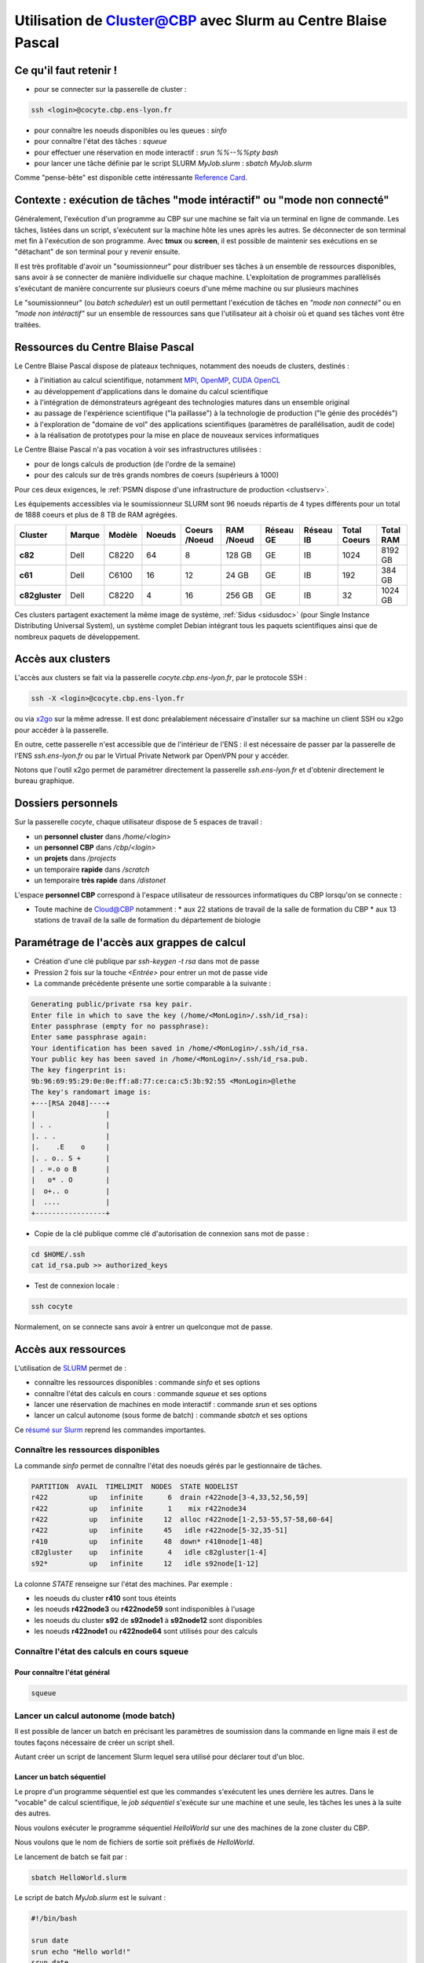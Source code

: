 .. _slurms:

Utilisation de Cluster@CBP avec Slurm au Centre Blaise Pascal
=============================================================

.. role:: it-bold											
	:class: it-bold

Ce qu'il faut retenir !
-----------------------

* pour se connecter sur la passerelle de cluster : 

.. code-block:: bash
  
  ssh <login>@cocyte.cbp.ens-lyon.fr

* pour connaître les noeuds disponibles ou les queues : `sinfo`
* pour connaître l'état des tâches : `squeue`
* pour effectuer une réservation en mode interactif : `srun %%--%%pty bash`
* pour lancer une tâche définie par le script SLURM `MyJob.slurm` : `sbatch MyJob.slurm`

Comme "pense-bête" est disponible cette intéressante `Reference Card <https://slurm.schedmd.com/pdfs/summary.pdf>`_.

Contexte : exécution de tâches "mode intéractif" ou "mode non connecté"
-----------------------------------------------------------------------

Généralement, l'exécution d'un programme au CBP sur une machine se fait via un terminal en ligne de commande. Les tâches, listées dans un script, s'exécutent sur la machine hôte les unes après les autres. Se déconnecter de son terminal met fin à l'exécution de son programme. Avec **tmux** ou **screen**, il est possible de maintenir ses exécutions en se "détachant" de son terminal pour y revenir ensuite.

Il est très profitable d'avoir un "soumissionneur" pour distribuer ses tâches à un ensemble de ressources disponibles, sans avoir à se connecter de manière individuelle sur chaque machine. L'exploitation de programmes parallèlisés s'exécutant de manière concurrente sur plusieurs coeurs d'une même machine ou sur plusieurs machines 

Le "soumissionneur" (ou *batch scheduler*) est un outil permettant l'exécution de tâches en *"mode non connecté"* ou en *"mode non intéractif"* sur un ensemble de ressources sans que l'utilisateur ait à choisir où et quand ses tâches vont être traitées.

Ressources du Centre Blaise Pascal
----------------------------------

Le Centre Blaise Pascal dispose de plateaux techniques, notamment  des noeuds de clusters, destinés :

* à l'initiation au calcul scientifique, notamment `MPI <http://en.wikipedia.org/wiki/Message_Passing_Interface>`_, `OpenMP <http://en.wikipedia.org/wiki/OpenMP>`_, `CUDA <http://en.wikipedia.org/wiki/CUDA>`_ `OpenCL <http://en.wikipedia.org/wiki/Opencl>`_
* au développement d'applications dans le domaine du calcul scientifique
* à l'intégration de démonstrateurs agrégeant des technologies matures dans un ensemble original
* au passage de l'expérience scientifique ("la paillasse") à la technologie de production ("le génie des procédés")
* à l'exploration de "domaine de vol" des applications scientifiques (paramètres de parallélisation, audit de code)
* à la réalisation de prototypes pour la mise en place de nouveaux services informatiques

Le Centre Blaise Pascal n'a pas vocation à voir ses infrastructures utilisées :

* pour de longs calculs de production (de l'ordre de la semaine)
* pour des calculs sur de très grands nombres de coeurs (supérieurs à 1000)

Pour ces deux exigences, le :ref:`PSMN dispose d'une infrastructure de production <clustserv>`.

Les équipements accessibles via le soumissionneur SLURM sont 96 noeuds répartis de 4 types différents pour un total de 1888 coeurs et plus de 8 TB de RAM agrégées.

+----------------+------------+------------+------------+-------------------+----------------+---------------+---------------+------------------+---------------+
| **Cluster**    | **Marque** | **Modèle** | **Noeuds** | **Coeurs /Noeud** | **RAM /Noeud** | **Réseau GE** | **Réseau IB** | **Total Coeurs** | **Total RAM** |
+================+============+============+============+===================+================+===============+===============+==================+===============+
| **c82**        | Dell       | C8220      | 64         | 8                 | 128 GB         | GE            | IB            | 1024             | 8192 GB       |
+----------------+------------+------------+------------+-------------------+----------------+---------------+---------------+------------------+---------------+
| **c61**        | Dell       | C6100      | 16         | 12                | 24 GB          | GE            | IB            | 192              | 384 GB        |
+----------------+------------+------------+------------+-------------------+----------------+---------------+---------------+------------------+---------------+
| **c82gluster** | Dell       | C8220      | 4          | 16                | 256 GB         | GE            | IB            | 32               | 1024 GB       |
+----------------+------------+------------+------------+-------------------+----------------+---------------+---------------+------------------+---------------+

Ces clusters partagent exactement la même image de système, :ref:`Sidus <sidusdoc>` (pour Single Instance Distributing Universal System), un système complet Debian intégrant tous les paquets scientifiques ainsi que de nombreux paquets de développement.

Accès aux clusters
------------------

L'accès aux clusters se fait via la passerelle `cocyte.cbp.ens-lyon.fr`, par le protocole SSH :

.. code-block:: bash

  ssh -X <login>@cocyte.cbp.ens-lyon.fr

ou via `x2go <http://wiki.x2go.org/doku.php>`_ sur la même adresse. Il est donc préalablement nécessaire d'installer sur sa machine un client SSH ou x2go pour accéder à la passerelle.

En outre, cette passerelle n'est accessible que de l'intérieur de l'ENS : il est nécessaire de passer par la passerelle de l'ENS `ssh.ens-lyon.fr` ou par le Virtual Private Network par OpenVPN pour y accéder.

Notons que l'outil x2go permet de paramétrer directement la passerelle `ssh.ens-lyon.fr` et d'obtenir directement le bureau graphique.

Dossiers personnels
-------------------

Sur la passerelle `cocyte`, chaque utilisateur dispose de 5 espaces de travail :
  
* un **personnel cluster** dans `/home/<login>`
* un **personnel CBP** dans `/cbp/<login>`
* un **projets** dans `/projects`
* un :it-bold:`temporaire` **rapide** dans `/scratch`
* un :it-bold:`temporaire` **très rapide** dans `/distonet`

L'espace **personnel CBP** correspond à l'espace utilisateur de ressources informatiques du CBP lorsqu'on se connecte :
  
* Toute machine de `Cloud@CBP <http://www.cbp.ens-lyon.fr/python/forms/CloudCBP>`_ notamment :
  * aux 22 stations de travail de la salle de formation du CBP
  * aux 13 stations de travail de la salle de formation du département de biologie

Paramétrage de l'accès aux grappes de calcul
--------------------------------------------

* Création d'une clé publique par `ssh-keygen -t rsa` dans mot de passe 
* Pression 2 fois sur la touche `<Entrée>` pour entrer un mot de passe vide
* La commande précédente présente une sortie comparable à la suivante :

.. code-block:: bash

  Generating public/private rsa key pair.
  Enter file in which to save the key (/home/<MonLogin>/.ssh/id_rsa): 
  Enter passphrase (empty for no passphrase): 
  Enter same passphrase again: 
  Your identification has been saved in /home/<MonLogin>/.ssh/id_rsa.
  Your public key has been saved in /home/<MonLogin>/.ssh/id_rsa.pub.
  The key fingerprint is:
  9b:96:69:95:29:0e:0e:ff:a8:77:ce:ca:c5:3b:92:55 <MonLogin>@lethe
  The key's randomart image is:
  +---[RSA 2048]----+
  |                 |
  | . .             |
  |. . .            |
  |.    .E    o     |
  |. . o.. S +      |
  | . =.o o B       |
  |   o* . O        |
  |  o+.. o         |
  |  ....           |
  +-----------------+

* Copie de la clé publique comme clé d'autorisation de connexion sans mot de passe :

.. code-block:: bash
  
  cd $HOME/.ssh
  cat id_rsa.pub >> authorized_keys

* Test de connexion locale : 

.. code-block:: bash
  
  ssh cocyte

Normalement, on se connecte sans avoir à entrer un quelconque mot de passe.

Accès aux ressources
--------------------

L'utilisation de `SLURM <https://computing.llnl.gov/linux/slurm/>`_ permet de :

* connaître les ressources disponibles : commande `sinfo` et ses options
* connaître l'état des calculs en cours : commande `squeue` et ses options
* lancer une réservation de machines en mode interactif : commande `srun` et ses options
* lancer un calcul autonome (sous forme de batch) : commande `sbatch` et ses options

Ce `résumé sur Slurm <https://slurm.schedmd.com/pdfs/summary.pdf>`_ reprend les commandes importantes.

Connaître les ressources disponibles
~~~~~~~~~~~~~~~~~~~~~~~~~~~~~~~~~~~~

La commande `sinfo` permet de connaître l'état des noeuds gérés par le gestionnaire de tâches.

.. code-block:: bash

  PARTITION  AVAIL  TIMELIMIT  NODES  STATE NODELIST
  r422          up   infinite      6  drain r422node[3-4,33,52,56,59]
  r422          up   infinite      1    mix r422node34
  r422          up   infinite     12  alloc r422node[1-2,53-55,57-58,60-64]
  r422          up   infinite     45   idle r422node[5-32,35-51]
  r410          up   infinite     48  down* r410node[1-48]
  c82gluster    up   infinite      4   idle c82gluster[1-4]
  s92*          up   infinite     12   idle s92node[1-12]

La colonne `STATE` renseigne sur l'état des machines. Par exemple :

* les noeuds du cluster **r410** sont tous éteints
* les noeuds **r422node3** ou **r422node59** sont indisponibles à l'usage
* les noeuds du cluster **s92** de **s92node1** à **s92node12** sont disponibles
* les noeuds **r422node1** ou **r422node64** sont utilisés pour des calculs

Connaître l'état des calculs en cours squeue
~~~~~~~~~~~~~~~~~~~~~~~~~~~~~~~~~~~~~~~~~~~~

Pour connaître l'état général
"""""""""""""""""""""""""""""

.. code-block:: bash
  
  squeue

Lancer un calcul autonome (mode batch)
~~~~~~~~~~~~~~~~~~~~~~~~~~~~~~~~~~~~~~

Il est possible de lancer un batch en précisant les paramètres de soumission dans la commande en ligne mais il est de toutes façons nécessaire de créer un script shell.

Autant créer un script de lancement Slurm lequel sera utilisé pour déclarer tout d'un bloc.

Lancer un batch séquentiel
""""""""""""""""""""""""""

Le propre d'un programme séquentiel est que les commandes s'exécutent les unes derrière les autres. Dans le "vocable" de calcul scientifique, le *job séquentiel* s'exécute sur une machine et une seule, les tâches les unes à la suite des autres.

Nous voulons exécuter le programme séquentiel `HelloWorld` sur une des machines de la zone cluster du CBP.

Nous voulons que le nom de fichiers de sortie soit préfixés de `HelloWorld`.

Le lancement de batch se fait par :

.. code-block:: bash
  
  sbatch HelloWorld.slurm

Le script de batch `MyJob.slurm` est le suivant :

.. code-block:: bash

  #!/bin/bash

  srun date
  srun echo "Hello world!"
  srun date

Le lancement de batch se fait par :

.. code-block:: bash
  
  sbatch HelloWorld.slurm

Il est possible de préciser dans le script de lancement de nombreuses informations notamment :

* le nom des sorties du terminal `STDOUT` et `STDERR`
* l'adresse de courriel d'expédition de message
* les ressources nécessaires à l'exécution
* l'usage exclusif d'une ressource (par exemple un noeud)

L'ordonnanceur **slurm** dispose de centaines d'options pour paramétrer sa requête.

Le script de batch `MyJob.slurm` est le suivant :

.. code-block:: bash

  #!/bin/bash
  #
  # Definition du nom du job, apparaissant dans la colonne NAME avec squeue : facultatif
  #SBATCH --job-name=HelloWorld
  # Definition du fichier de sortie (stdout) 
  #SBATCH --output=HelloWorld.out
  # Definition du fichier de sortie des erreurs (stderr)
  #
  # Avec exclusive, le noeud est reserve dans sa totalite
  #SBATCH --exclusive
  # 
  #SBATCH --mail-type=END
  #SBATCH --mail-user=mon.nom@mon-site.mon-pays

  srun date
  srun echo "Hello world!"
  srun date

.. container:: note note-important

  Suite de la documentation en construction</note>

Réservation de ressources
"""""""""""""""""""""""""

Pour l'instant, la réservation de ressources n'est possible que sur les noeuds, les coeurs et la mémoire sur les clusters du CBP.

Voici un exemple de soumission slurm pour réserver un total de 64 coeurs sur un unique noeud

Lancer un batch parallèle sur plusieurs coeurs
""""""""""""""""""""""""""""""""""""""""""""""

Nous voulons exécuter le programme parallélisée `MyJob` sur 48 coeurs sur une machine de la queue **s92**.

Nous voulons que le nom de fichiers de de sortie soit préfixés de `MyJob`.

Nous créons le script suivant sous le nom (très original) de `MyJob.slurm` :

.. code-block:: bash

  .

Le programme se lance en utilisant la commande de soumission `sbatch ./MyJob.slurm`.

La commande d'examen des tâches en cours `squeue` permet ensuite de savoir que le job a bien été pris en compte.

Lancer un batch parallèle
"""""""""""""""""""""""""

Nous voulons exécuter le programme MPI `MyJob` sur 32 coeurs sur la queue des x41z.

Nous voulons que le nom de fichiers de de sortie soit préfixés de `MyJob`.

Nous créons le script suivant sous le nom (très original) de `MyJob.slurm` :

.. code-block:: bash

  .

Le programme se lance en utilisant la commande de soumission `sbatch ./MyJob.slurm`.

La commande d'examen des tâches en cours `squeue` permet ensuite de savoir que le job a bien été pris en compte.

